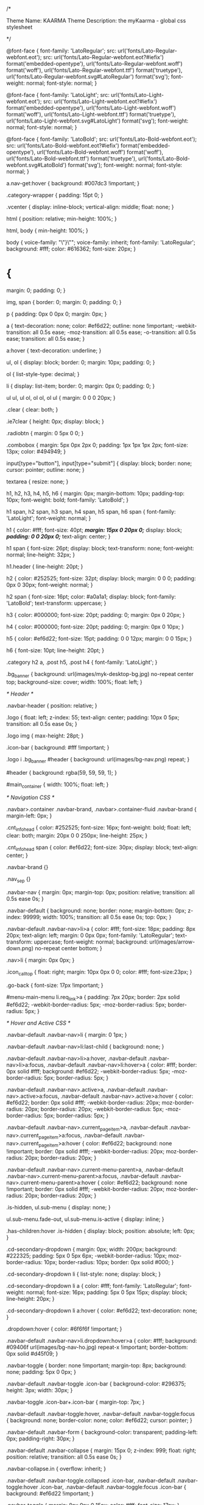 /*

Theme Name: KAARMA
Theme Description: the myKaarma - global css stylesheet

*/

@font-face {
    font-family: 'LatoRegular';
    src: url('fonts/Lato-Regular-webfont.eot');
    src: url('fonts/Lato-Regular-webfont.eot?#iefix') format('embedded-opentype'), url('fonts/Lato-Regular-webfont.woff') format('woff'), url('fonts/Lato-Regular-webfont.ttf') format('truetype'), url('fonts/Lato-Regular-webfont.svg#LatoRegular') format('svg');
    font-weight: normal;
    font-style: normal;
}

@font-face {
    font-family: 'LatoLight';
    src: url('fonts/Lato-Light-webfont.eot');
    src: url('fonts/Lato-Light-webfont.eot?#iefix') format('embedded-opentype'), url('fonts/Lato-Light-webfont.woff') format('woff'), url('fonts/Lato-Light-webfont.ttf') format('truetype'), url('fonts/Lato-Light-webfont.svg#LatoLight') format('svg');
    font-weight: normal;
    font-style: normal;
}

@font-face {
    font-family: 'LatoBold';
    src: url('fonts/Lato-Bold-webfont.eot');
    src: url('fonts/Lato-Bold-webfont.eot?#iefix') format('embedded-opentype'), url('fonts/Lato-Bold-webfont.woff') format('woff'), url('fonts/Lato-Bold-webfont.ttf') format('truetype'), url('fonts/Lato-Bold-webfont.svg#LatoBold') format('svg');
    font-weight: normal;
    font-style: normal;
}

a.nav-get:hover {
    background: #007dc3 !important;
}

.category-wrapper {
    padding: 15pt 0;
}

.vcenter {
    display: inline-block;
    vertical-align: middle;
    float: none;
}

html {
    position: relative;
    min-height: 100%;
}

html, body {
    min-height: 100%;
}

body {
    voice-family: "\"}\"";
    voice-family: inherit;
    font-family: 'LatoRegular';
    background: #fff;
    color: #616362;
    font-size: 20px;
}

* {
    margin: 0;
    padding: 0;
}

img, span {
    border: 0;
    margin: 0;
    padding: 0;
}

p {
    padding: 0px 0 0px 0;
    margin: 0px;
}

a {
    text-decoration: none;
    color: #ef6d22;
    outline: none !important;
    -webkit-transition: all 0.5s ease;
    -moz-transition: all 0.5s ease;
    -o-transition: all 0.5s ease;
    transition: all 0.5s ease;
}

a:hover {
    text-decoration: underline;
}

ul, ol {
    display: block;
    border: 0;
    margin: 10px;
    padding: 0;
}

ol {
    list-style-type: decimal;
}

li {
    display: list-item;
    border: 0;
    margin: 0px 0;
    padding: 0;
}

ul ul, ul ol, ol ol, ol ul {
    margin: 0 0 0 20px;
}

.clear {
    clear: both;
}

.ie7clear {
    height: 0px;
    display: block;
}

.radiobtn {
    margin: 0 5px 0 0;
}

.combobox {
    margin: 5px 0px 2px 0;
    padding: 1px 1px 1px 2px;
    font-size: 13px;
    color: #494949;
}

input[type="button"], input[type="submit"] {
    display: block;
    border: none;
    cursor: pointer;
    outline: none;
}

textarea {
    resize: none;
}

h1, h2, h3, h4, h5, h6 {
    margin: 0px;
    margin-bottom: 10px;
    padding-top: 10px;
    font-weight: bold;
    font-family: 'LatoBold';
}

h1 span, h2 span, h3 span, h4 span, h5 span, h6 span {
    font-family: 'LatoLight';
    font-weight: normal;
}

h1 {
    color: #fff;
    font-size: 40pt;
    /*margin: 15px 0 20px 0;*/
    display: block;
    /*padding: 0 0 20px 0;*/
    text-align: center;
}

h1 span {
    font-size: 26pt;
    display: block;
    text-transform: none;
    font-weight: normal;
    line-height: 32px;
}

h1.header {
    line-height: 20pt;
}

h2 {
    color: #252525;
    font-size: 32pt;
    display: block;
    margin: 0 0 0;
    padding: 0px 0 30px;
    font-weight: normal;
}

h2 span {
    font-size: 16pt;
    color: #a0a1a1;
    display: block;
    font-family: 'LatoBold';
    text-transform: uppercase;
}

h3 {
    color: #000000;
    font-size: 20pt;
    padding: 0;
    margin: 0px 0 20px;
}

h4 {
    color: #000000;
    font-size: 20pt;
    padding: 0;
    margin: 0px 0 10px;
}

h5 {
    color: #ef6d22;
    font-size: 15pt;
    padding: 0 0 12px;
    margin: 0 0 15px;
}

h6 {
    font-size: 10pt;
    line-height: 20pt;
}

.category h2 a, .post h5, .post h4 {
    font-family: 'LatoLight';
}

.bg_banner {
    background: url(images/myk-desktop-bg.jpg) no-repeat center top;
    background-size: cover;
    width: 100%;
    float: left;
}


/* 	Header 	*/

.navbar-header {
    position: relative;
}

.logo {
    float: left;
    z-index: 55;
    text-align: center;
    padding: 10px 0 5px;
    transition: all 0.5s ease 0s;
}

.logo img {
    max-height: 28pt;
}

.icon-bar {
    background: #fff !important;
}

.logo i .bg_banner #header {
    background: url(images/bg-nav.png) repeat;
}

#header {
    background: rgba(59, 59, 59, 1);
}

#main_container {
    width: 100%;
    float: left;
}


/* Navigation CSS */

.navbar>.container .navbar-brand, .navbar>.container-fluid .navbar-brand {
    margin-left: 0px;
}

.cnt_info_head {
    color: #252525;
    font-size: 16px;
    font-weight: bold;
    float: left;
    clear: both;
    margin: 20px 0 0 250px;
    line-height: 25px;
}

.cnt_info_head span {
    color: #ef6d22;
    font-size: 30px;
    display: block;
    text-align: center;
}

.navbar-brand {}

.nav_sep {}

.navbar-nav {
    margin: 0px;
    margin-top: 0px;
    position: relative;
    transition: all 0.5s ease 0s;
}

.navbar-default {
    background: none;
    border: none;
    margin-bottom: 0px;
    z-index: 99999;
    width: 100%;
    transition: all 0.5s ease 0s;
    top: 0px;
}

.navbar-default .navbar-nav>li>a {
    color: #fff;
    font-size: 18px;
    padding: 8px 20px;
    text-align: left;
    margin: 0 0px 0px;
    font-family: 'LatoRegular';
    text-transform: uppercase;
    font-weight: normal;
    background: url(images/arrow-down.png) no-repeat center bottom;
}

.nav>li {
    margin: 0px 0px;
}

.icon_call_top {
    float: right;
    margin: 10px 0px 0 0;
    color: #fff;
    font-size:23px;
}

.go-back {
    font-size: 17px !important;
}

#menu-main-menu li.req_link>a {
    padding: 7px 20px;
    border: 2px solid #ef6d22;
    -webkit-border-radius: 5px;
    -moz-border-radius: 5px;
    border-radius: 5px;
}


/* Hover and Active CSS */

.navbar-default .navbar-nav>li {
    margin: 0 1px;
}

.navbar-default .navbar-nav>li:last-child {
    background: none;
}

.navbar-default .navbar-nav>li>a:hover, .navbar-default .navbar-nav>li>a:focus, .navbar-default .navbar-nav>li:hover>a {
    color: #fff;
    border: 0px solid #fff;
    background: #ef6d22;
    -webkit-border-radius: 5px;
    -moz-border-radius: 5px;
    border-radius: 5px;
}

.navbar-default .navbar-nav>.active>a, .navbar-default .navbar-nav>.active>a:focus, .navbar-default .navbar-nav>.active>a:hover {
    color: #ef6d22;
    border: 0px solid #fff;
    -webkit-border-radius: 20px;
    moz-border-radius: 20px;
    border-radius: 20px;
    -webkit-border-radius: 5px;
    -moz-border-radius: 5px;
    border-radius: 5px;
}

.navbar-default .navbar-nav>.current_page_item>a, .navbar-default .navbar-nav>.current_page_item>a:focus, .navbar-default .navbar-nav>.current_page_item>a:hover {
    color: #ef6d22;
    background: none !important;
    border: 0px solid #fff;
    -webkit-border-radius: 20px;
    moz-border-radius: 20px;
    border-radius: 20px;
}

.navbar-default .navbar-nav>.current-menu-parent>a, .navbar-default .navbar-nav>.current-menu-parent>a:focus, .navbar-default .navbar-nav>.current-menu-parent>a:hover {
    color: #ef6d22;
    background: none !important;
    border: 0px solid #fff;
    -webkit-border-radius: 20px;
    moz-border-radius: 20px;
    border-radius: 20px;
}

.is-hidden, ul.sub-menu {
    display: none;
}

ul.sub-menu.fade-out, ul.sub-menu.is-active {
    display: inline;
}

.has-children:hover .is-hidden {
    display: block;
    position: absolute;
    left: 0px;
}

.cd-secondary-dropdown {
    margin: 0px;
    width: 200px;
    background: #222325;
    padding: 5px 0 5px 6px;
    -webkit-border-radius: 10px;
    moz-border-radius: 10px;
    border-radius: 10px;
    border: 0px solid #000;
}

.cd-secondary-dropdown li {
    list-style: none;
    display: block;
}

.cd-secondary-dropdown li a {
    color: #fff;
    font-family: 'LatoRegular';
    font-weight: normal;
    font-size: 16px;
    padding: 5px 0 5px 15px;
    display: block;
    line-height: 20px;
}

.cd-secondary-dropdown li a:hover {
    color: #ef6d22;
    text-decoration: none;
}

.dropdown:hover {
    color: #6f6f6f !important;
}

.navbar-default .navbar-nav>li.dropdown:hover>a {
    color: #fff;
    background: #09406f url(images/bg-nav-ho.jpg) repeat-x !important;
    border-bottom: 0px solid #d45f09;
}

.navbar-toggle {
    border: none !important;
    margin-top: 8px;
    background: none;
    padding: 5px 0 0px;
}

.navbar-default .navbar-toggle .icon-bar {
    background-color: #296375;
    height: 3px;
    width: 30px;
}

.navbar-toggle .icon-bar+.icon-bar {
    margin-top: 7px;
}

.navbar-default .navbar-toggle:hover, .navbar-default .navbar-toggle:focus {
    background: none;
    border-color: none;
    color: #ef6d22;
    cursor: pointer;
}

.navbar-default .navbar-form {
    background-color: transparent;
    padding-left: 0px;
    padding-right: 30px;
}

.navbar-default .navbar-collapse {
    margin: 15px 0;
    z-index: 999;
    float: right;
    position: relative;
    transition: all 0.5s ease 0s;
}

.navbar-collapse.in {
    overflow: inherit;
}

.navbar-default .navbar-toggle.collapsed .icon-bar, .navbar-default .navbar-toggle:hover .icon-bar, .navbar-default .navbar-toggle:focus .icon-bar {
    background: #ef6d22 !important;
}

.navbar-toggle {
    margin: 8px 9px 0 15px;
    color: #fff;
    font-size: 17px;
}

.navbar-nav .fa {
    margin-left: 5px;
}

.contact_info {
    color: #ef6d22;
    font-size: 25px;
    font-family: 'LatoBold';
    display: block;
    margin: 20px 0 20px 20px;
    text-align: left;
    clear: both;
    width: 100%;
    float: left;
}

.contact_info span {
    display: block;
    color: #fff;
    font-family: 'LatoRegular';
    font-size: 17px;
}


/*

.sticky.navbar-default .navbar-collapse{ margin:10px 15px}

.sticky .logo{ padding:5px 0;}*/


/*#header.sticky .logo img{ width:150px; transition: all 0.5s ease 0s;}

.sticky .header_right{ padding:0px 0;}

.sticky .navbar-collapse{ margin:5px 15px 10px;}*/


/*	Home PAge	*/


/*	Banner	*/

.banner_text_outer {
    width: 100%;
    float: left;
    margin: 50px 0 20px 0;
}

.banner_text {
    padding: 70px 0 0 0px;
    font-size: 75px;
    color: #ffffff;
    font-family: 'LatoBold';
    font-weight: bold;
    line-height: 70px;
    text-shadow: 0px 0px 15px #000000;
}

.banner_text span, .banner_text .bannerspan {
    font-size: 28pt;
    font-family: 'LatoLight';
    display: block;
    font-weight: normal;
    width: 100%;
}

.banner_text ul {
    display: block;
    font-family: 'LatoRegular';
    list-style: none;
    /*margin: 30px 0 0;*/
}

.banner_text ul li {
    font-size: 30px;
    color: #fff;
    background: url(images/icn-check-white.png) no-repeat left center;
    padding: 0 0 0 45px;
    margin: 0;
    font-weight: normal;
    line-height: 40px;
}

.banner_box {
    margin: 145px 0 0;
    width: 100%;
    float: left;
    position: relative;
    padding: 50px 0 0;
    height: 175px;
}

.banner_cnt_box {
    background: #fff;
    -webkit-border-radius: 5px;
    -moz-border-radius: 5px;
    border-radius: 5px;
    position: absolute;
    bottom: -70px;
    padding-bottom: 15px;
    padding-top: 5px;
}

.icn_check {
    background: #040505;
    -webkit-border-radius: 5px;
    -moz-border-radius: 5px;
    border-radius: 5px;
    padding: 2px;
    float: left;
    margin: 12px 10px 0 0;
}

.banner_cnt_box h3 {
    color: #ef6d22;
    font-size: 16px;
    text-transform: uppercase;
    margin-bottom: 15px;
    min-height: 46px;
    padding-top: 11px;
}

.banner_cnt_box h3 span {
    color: #212121;
    display: block;
    line-height: 24px;
    padding: 8px 0 0px 0;
}

.banner_cnt_box p, .partner_box p {
    color: #141718;
    font-size: 16px;
    clear: both;
}

.img_video {
    display: block;
    padding: 10px 0 00;
}


/* 	Home page Content	*/

.cnt_home {
    padding: 40px 0;
    text-align: center;
}

.cnt_home h1, .customer_review h2 {
    color: #292929;
    font-size: 48px;
    display: block;
    margin: 00 0 15px;
    padding: 0px;
    border: none;
    text-align: center;
}

.cnt_home h1 span, .customer_review h2 span {
    font-size: 32px;
    display: block;
    font-family: 'LatoLight';
    text-transform: none;
    color: #222325;
}

.cnt_home p, .partner_box p, .video_story p {
    font-size: 20px;
}

.partner_box {
    background: #222325 url(images/arrow-white-down.png) no-repeat center top;
    width: 100%;
    text-align: center;
    float: left;
    position: relative;
    padding: 50px 0 40px;
}

.partner_box h2, .video_story h2 {
    color: #ef6d22;
    font-size: 48px;
    margin: 0 0 15px;
}

.partner_box .h2span, .partner_box h2 span, .video_story h2 span {
    font-size: 32px;
    display: block;
    line-height: 24px;
    color: #fff;
    font-weight: bold;
    text-transform: none;
    font-family: 'LatoLight';
}

.partner_box p, .video_story p {
    color: #fff;
}

.app_feature {
    background: #e3e3e3 url(images/img-mobile.jpg) no-repeat right bottom;
    width: 100%;
    float: left;
    padding: 20px 0;
}

.app_info {
    background: rgba(255, 255, 255, 1.0);
    padding: 30px;
}

.app_info h2 {
    color: #222325;
    font-size: 48px;
    margin: 0 0 15px;
    text-align: left;
}

.app_info h2 span, .app_info .h2span {
    font-size: 32px;
    display: block;
    line-height: 24px;
    color: #222325;
    font-family: 'LatoLight';
    text-transform: none;
}

.app_info .media-object {
    border: none;
    padding: 0px;
    border-radius: 0px;
}

.app_info .media-left {
    padding: 0px;
    display: block;
    float: left;
    margin: 0 20px 0 0;
}

.app_info .media-body {
    font-size: 20px;
    color: #222325;
}

.app_info .media-body h4 {
    font-size: 22px;
    text-transform: none;
    color: #222325;
    margin: 0 0 10px;
    padding: 0px;
    font-weight: normal;
    font-family: 'LatoBold';
}

.app_info .media {
    margin-top: 25px;
}

.video_story {
    background: #222325;
    width: 100%;
    float: left;
}

.video_story h2 {
    text-align: left;
    padding: 0 0 10px;
}

.video_cnt {
    padding: 40px 20px;
}


/*User Review */

.customer_review {
    padding: 40px 0 50px;
    display: block;
}

.test_box_home {
    padding: 0 20px;
    text-align: center;
}

.test_box_home p {
    color: #292929;
    font-size: 16px;
    font-style: italic;
    margin: 15px 0 0;
}

.star_box {
    display: block;
    text-align: center;
    font-size: 20px;
    margin: 20px 0;
    color: #fcd93c;
}

.user_name {
    color: #101010;
    display: block;
    margin: 15px 0 0;
    /*text-transform: uppercase;*/
    color: #ef6d22;
}

.font_gray {
    color: #dddddd;
}


/*  Inner Page  */

.head_box {
    background: #ef6d22;
    padding: 30px 0 0px;
    width: 100%;
    float: left;
    margin: 0 0 50px;
    z-index: 9999;
}

.head_box h1 {
    color: #fff;
    text-align: center;
}

.head_box h1 span {
    color: #fff;
    font-weight: bold;
}

.sub_nav {
    display: table;
    padding: 0px;
    margin: 0px auto;
}

.sub_nav li {
    display: block;
    float: left;
    margin: 0 1px;
}

.sub_nav li a {
    color: #fff;
    font-size: 18px;
    padding: 10px 20px;
    text-decoration: none;
    display: block;
    text-transform: uppercase;
}

.sub_nav li.current a, .sub_nav li.current_page_item a {
    background: #f18a4f;
}

.inner_cnt .media-object {
    border: none;
    padding: 0px;
    border-radius: 0px;
}

.inner_cnt .media-left {
    padding: 0px;
    display: block;
    float: left;
    margin: -5px 20px 0 0;
}

.inner_cnt .media-body {
    font-size: 20px;
    color: #616362;
    margin: 0 0 20px 0;
}

.inner_cnt .media-body h4 {
    font-size: 25px;
    text-transform: none;
    color: #000000;
    margin: 0 0 10px;
    padding: 0px;
    font-weight: bold;
    font-family: 'LatoBold';
}

.inner_cnt .media {
    margin-top: 25px;
}

.more_explore {
    background: #edeeee;
    border: 1px solid #d9dcdc;
    width: 100%;
    float: left;
    padding: 40px;
    margin: 50px 0;
    text-align: center
}


/*	Blog	*/

.blog_list_box {
    padding-right: 70px;
    width: 100%;
    float: left;
    margin: 0 0 40px;
}

.img_blog_box {
    position: relative;
    width: 100%;
    float: left;
    margin: 0 0 20px;
}

.img_blog_box img {
    width: 100%;
}

.date_box {
    background: #ef6d22;
    width: 70px;
    position: absolute;
    left: 0px;
    top: 0px;
    font-size: 30px;
    font-family: 'LatoBold';
    color: #fff;
    text-align: center;
    padding: 10px 20px;
    line-height: 30px;
    text-transform: uppercase;
}

.date_box span {
    font-size: 20px;
    font-family: 'LatoLight';
    font-weight: bold;
}

.post_info {
    background: #f7f7f7;
    width: 100%;
    padding: 10px;
    color: #5e5e5e;
    font-size: 16px;
    float: left;
}

.post_info img {
    float: left;
    margin: 00 10px 0 0;
    width: auto;
}

.post_info span {
    float: left;
    margin: 0 25px 0 0;
}

.blog_list_box h4 a, .post_links h4 {
    color: #272727;
    font-size: 26px;
    background: url(images/line-blog-btm.jpg) no-repeat left bottom;
    padding: 0 0 20px;
    margin: 0 0 15px;
    font-weight: normal;
    display: block;
}

.blog_list_box h4 a:hover {
    text-decoration: none;
}

.pagination_blog {
    width: 100%;
    float: left;
    padding: 0px 0 30px;
}

.pagination_blog, .pagination_blog .active {
    color: #ef6d22;
    font-size: 14px;
    font-family: 'LatoBold';
}

.pagination_blog a {
    color: #636363;
    padding: 0 10px;
    text-decoration: none;
}

.post_links {}

.post_links h4 {
    font-size: 24px;
}

.post_links ul {
    display: block;
    margin: 0px;
    padding: 0px;
}

.post_links ul li {
    display: block;
    margin: 0 0 5px;
    line-height: 19px;
    padding-bottom: 10px;
}

.post_links ul li a {
    color: #505050;
    font-size: 16px;
    text-decoration: none;
}


/*	Partner	*/

.quate_box, blockquote, .quotes {
    background: #edeeee;
    border-left: 4px solid #ef6d22;
    padding: 20px 20px 20px 50px;
    font-size: 20px;
    color: #252525;
    font-style: italic;
    margin: 30px 0;
    font-weight: bold;
    overflow: hidden;
    width: 100%;
}

.quotes .pull-right {}

.points {
    list-style: none;
    margin: 0 0 20px 5px;
    width: 100%;
    float: left;
}

.points li:before {
    content: "Ã¢â€“ ";
    color: #000;
    display: inline-block;
    width: 20px;
    font-size: 17px;
    position: relative;
    top: -3px;
}

.points li {
    float: left;
    color: #616362;
    font-size: 20px;
    padding: 5px 0;
}

.points.double li {
    width: 50%;
}

.points.three li {
    width: 33.33%;
}


/*	Demo	*/

.note {
    font-size: 15px;
    color: #616362;
    font-style: italic;
    margin: 20px 0;
}

.form_demo .form-control {
    border-radius: 0px;
    border: 2px solid #d7d7d7;
    height: 40px;
    font-style: italic;
    font-size: 18px;
}

.form_demo textarea.form-control {
    height: auto;
}

.demo_indication {
    position: absolute;
    top: -55px;
    right: -60px;
    color: #ef6d22;
    font-size: 16px;
    width: 120px;
    display: block;
    font-family: 'LatoBold';
    text-align: center;
    font-style: italic;
}

.item h5 {
    margin: 15px 0 0px;
}


/* Footer */

#footer {
    margin: 0px 0;
    width: 100%;
    float: left;
    padding: 40px 0px 120px;
    background: #1d1d1d;
    position: relative;
}

#footer h2 {
    color: #fff;
    font-size: 48px;
}

.contact_us {
    padding: 0 20px 0 15px;
    list-style: disc;
    display: block;
    margin: 0 0 0 0px;
}

.contact_us li {
    font-size: 16px;
    color: #959696;
    padding: 0 0 15px;
}

.contact_us li span {
    color: #fff;
    display: block;
}

#footer .form-control {
    border-radius: 0px;
}

#footer .form-group {
    margin-bottom: 10px;
}

#footer .btn {
    display: block;
    width: 100%;
    padding: 5px 20px;
    margin: 5px 0 0;
    float: left;
}

.quick_link {
    padding-left: 40px;
}

.quick_link ul {
    display: block;
    margin: 10px 0 10px 20px;
    list-style: disc;
    width: 100%;
    float: left;
}

.quick_link ul li {
    float: left;
    width: 50%;
    padding: 3px 0;
}

.quick_link ul li a {
    color: #959696;
    font-size: 16px;
}

.ss_box {
    display: block;
    margin: 20px 0;
    clear: both;
    width: 100%;
    float: left;
}

.ss_box a {
    width: 45px;
    height: 45px;
    line-height: 44px;
    border: 2px solid #505050;
    -webkit-border-radius: 50%;
    -moz-border-radius: 50%;
    border-radius: 50%;
    text-align: center;
    color: #fff;
    font-size: 14px;
    display: block;
    float: left;
    margin: 0 10px 0 0;
}

.ss_box a.fb:hover {
    background: #3b5998;
    color: #fff;
}

.ss_box a.tw:hover {
    background: #1da1f2;
    color: #fff;
}

.ss_box a.li:hover {
    background: #0077b5;
    color: #fff;
}

.overlay-menu .ss_box a {
    width: 40px;
    height: 40px;
    line-height: 40px;
}

.go_top {
    background: #262626;
    width: 70px;
    height: 70px;
    position: absolute;
    bottom: 0px;
    left: 50%;
    margin-left: -35px;
    line-height: 70px;
    text-align: center;
    font-size: 40px;
    color: #bdbdbd;
}


/* Contact Form */

.btn {
    font-size: 15px;
    font-weight: normal;
    padding: 3px 12px;
    white-space: normal;
    -webkit-transition: all 0.5s ease;
    -moz-transition: all 0.5s ease;
    -o-transition: all 0.5s ease;
    transition: all 0.5s ease;
}

.btn_banner, .btn_blue, .btn_orange {
    background: #007dc3;
    font-size: 22px;
    color: #fff;
    padding: 10px 20px 8px;
    text-shadow: none;
    text-transform: uppercase;
    font-family: 'LatoRegular';
}

.btn_blue {
    padding: 7px 15px 5px;
    font-size: 22px;
}

.btn_red:hover {
    color: #fff;
}

.btn_orange {
    background: #ef6d22;
}

.inner_cnt .btn_orange, .overlay-menu .btn_orange {
    font-size: 17px;
    padding: 5px 15px;
    margin: 0 10px 0 0;
    text-transform: none;
}

.overlay-menu .btn_orange {
    text-transform: uppercase;
}

.inner_cnt .btn_demo {
    font-size: 24px;
    width: 100%;
    text-transform: uppercase;
    padding: 10px 0;
}


/* Contact */


/*Comman CSS */

.left {
    float: left !important;
}

.right {
    float: right !important;
}

.rel_pos {
    position: relative;
    margin: 0;
}

.no_pad_btm {
    padding-bottom: 0px;
}

.no_pad_right {
    padding-right: 0px;
}

.no_pad_left {
    padding-left: 0px;
}

.font_33 {
    font-size: 33px;
}

.pad_left {
    padding-left: 50px;
}

.pad_right {
    padding-right: 50px;
}

.flt_none {
    float: none;
}

.pad_btm {
    padding-bottom: 10px;
}

.font_black {
    color: #161616;
}

.font_blue {
    color: #3f5d87 !important;
}

.btn_center {
    display: inline-block !important;
}

.quote-marks {
    display: none;
}

.arrow-link {
    cursor: pointer;
}

.img_100p {
    width: 100%;
}

#main_container {
    padding-top: 67px;
}

.wistia_embed {
    /*height: 485px;*/
}

li.login, li.logout {
    display: none;
}

.modal-open .modal {
    top: 65px;
}

#menu-item-419>a {
    cursor: default;
}

hr {
    background-color: #757575;
    border: 0;
    height: 1px;
    margin: 2px 0 15px;
}

.customer-experience {
    border-top: 1px solid #979797;
    border-bottom: 1px solid #979797;
    width: 100%;
    float: left;
}

.customer-experience .left-part {
    margin-right: 25px;
    margin-top: 200px;
}

.know-your-drive, .customer-experience .right-part, .payment-section-four, .payment-section-six, .open-position, .section-seven {
    background: #f5f5f5;
}

.customer-experience .right-part {
    padding-left: 80px;
    position: relative;
    border-left: 1px solid #979797;
    float: left;
}

.customer-experience .right-part img {
    width: 70px;
    height: 70px;
    float: left;
    margin-right: 15px;
}

.box-item-section .post-item {
    float: left;
    margin-bottom: 25px;
    width: 50%;
}

.post-item img {
    margin: 0 15px 0 0;
    float: left;
}

.col-sm-6 .post-item {
    clear: both;
}

.des {
    float: left;
    width: 76%;
    margin: 0 0 20px;
}

.rp-txt {
    padding: 50pt 0px;
}

.arrow-right {
    position: absolute;
    padding: 0em;
    background: #FFFFFF;
    margin-left: -5px;
    top: 42%;
    left: 20px;
    transform: translate(-50%, -50%);
    -ms-transform: translate(-50%, -50%);
    -moz-transform: translate(-50%, -50%);
    -webkit-transform: translate(-50%, -50%);
    -webkit-transform: translate(-50%, -50%);
    -o-transform: translate(-50%, -50%);
}

.section-two .item {
    padding-top: 0;
    text-align: center;
}

.section-two .item:nth-child(2) {
    border-left: 1px solid #efefef;
    border-right: 1px solid #efefef;
}

.section-two .item:nth-child(3) {
    float: right;
}

#fcaptcha, #rcaptcha {
    padding: 0px !important;
    background: transparent !important;
    border: 0px !important;
    min-height: 71px !important;
    box-shadow: inherit;
}

#dms {
    width: 100%;
    height: 42px;
}

div.wpcf7-response-output {
    margin-top: 70px;
    font-size: 16px;
    color: white;
}

span.wpcf7-not-valid-tip {
    font-size: 15px;
}

.focus-on-customer {
    width: 100%;
    float: left;
    margin: 40px 0;
}

.focus-on-customer img {
    float: left;
    margin: 0 20px 0;
}

.quotes h3 {
    text-align: center;
}

.inner-wrapper {
    text-align: center;
}

.inner-wrapper img {
    display: block;
    float: none;
    margin: 0 auto;
    text-align: center;
}

.inner-wrapper .img-responsive.box {
    max-height: 300px;
    margin: 30px auto;
    float: none;
}

.tablet-section {
    margin: 40px 0;
}

.img-responsive.center {
    margin: 0 auto;
}

.padsep {
    margin: 10px 0;
    width: 100%;
    float: left;
}

.padsep .points {
    margin: 30px 0 20px 5px;
    text-align: left;
}

.padsep h2, .padsep h5 {
    text-align: center;
}

.media-heading {
    margin-top: 20px;
}

.padsep .col-xs-8.col-sm-9 {
    display: table;
}

.padsep .col-xs-8.col-sm-9 .media-heading {
    display: table-cell;
    vertical-align: middle;
    height: 100px;
}

.rp-txt .post-item {
    clear: both;
}

.log_forms input[type="submit"] {
    border: none !important;
    background: #ef6d22 !important;
    font-size: 22px !important;
    color: #fff !important;
    padding: 10px 20px 8px !important;
    text-shadow: none !important;
    text-transform: uppercase !important;
    font-family: 'LatoRegular';
}

.log_forms {
    border: none !important;
}

.mrg_top_50 {
    margin-top: -50px !important;
    display: inline-block;
}

img.focus {
    border-radius: 3px;
    max-height: 512px;
    max-width: 100%;
}

.pad_top_left {
    padding-top: 125px;
}

.pad_top_right {
    padding-top: 150px;
}

.myk-recaptcha {
    transform: scale(1.19);
    -webkit-transform: scale(1.19);
    transform-origin: 0 0;
    -webkit-transform-origin: 0 0;
}

.btnRecaptcha {
    margin-top: 20pt !important;
}

.banner_cnt_box .col-sm-3 {    border-right: 1px solid #ccc;}
.banner_cnt_box .col-sm-3:last-child {    border-right: 0px solid #ccc;}
.contact_info_top{padding:20px 0 0 15px; color:#fff; font-size:16px; float:left; line-height:26px;}
.no-break{margin-top:30px;}
.call_mob{width: 25px; margin-top:-3px;}

.error_page h1 span{ text-transform:uppercase;     font-family: 'LatoBold'; font-size:25px;}
.error_page h1 {font-size:35px;}
.search_text_box{ border:2px solid #000; height:42px !important; font-size:16px; font-style:italic; width:87% !important;}
.btn_search{position:absolute; right:4px; top:0px; background:#000000; border-radius:5px; color:#fff; height:40px; padding:0px 10px 4px;}

@media all and (min-width: 1500px) {}


/* Google Chrome and Safari only */

@media all and (max-width: 1025px) {
    .navbar-default .navbar-collapse {
        margin: 15px 0px;
    }
    #header {
        background-position: 0 -20px;
        border-bottom: 1px solid #ef6d22;
    }
    .logo {
        width: 25px;
        margin-top: 0px;
        left: 0px;
    }
    .navbar-default .navbar-nav>li>a {
        font-size: 16px;
        padding: 7px 15px;
        white-space: nowrap;
    }
    #menu-main-menu li.cart_link>a {
        padding: 10px 10px;
    }
    #menu-main-menu li.cart_link>a img {
        width: 20px
    }
    .banner_cnt_box {
        padding-top: 15px;
    }
    .banner_text {
        padding: 70px 0 0 100px;
        font-size: 55px;
        line-height: 55px;
    }
    .banner_text span, .banner_text .bannerspan {
        font-size: 40px;
    }
    .banner_text ul li {
        font-size: 25px;
    }
    .banner_cnt_box h3 span {
        font-size: 22px;
    }
    .icn_check {
        margin: 6px 10px 10px 0px;
    }
    .cnt_home h1, .customer_review h2, .partner_box h2, .video_story h2, .app_info h2, #footer h2, h1, h2 {
        font-size: 43px;
    }
    .cnt_home h1 span, .customer_review h2 span, .partner_box h2 span, .partner_box .h2span, .video_story h2 span, .app_info h2 span, .app_info .h2span, h1 span, h2 span {
        font-size: 30px;
    }
    .sub_nav li a {
        font-size: 17px;
    }
    .demo_indication {
        display: none;
    }
    .app_info {
        background: rgba(255, 255, 255, 0.8);
    }
    .btn_banner, .btn_blue, .btn_orange {
        font-size: 18px;
        padding: 8px 15px;
        /*margin: 20pt 20pt -20pt;*/
    }
}

@media all and (min-width: 768px) and (max-width: 801px) {
    body {
        font-size: 14px;
    }
    h2 {
        padding: 0 0 10px;
    }
    
    /*.sticky.navbar-default .navbar-collapse{ margin:10px 0px 10px;}
  .sticky .logo{ padding:5px 0;}*/
    .navbar-nav {}
    .cd-secondary-dropdown {
        top: 34px;
    }
    .navbar-default .navbar-nav>li>a {
        font-size: 16px;
        padding: 7px 15px 7px 8px;
    }
    .icn_check {
        width: 40px;
    }
    .img_100p {
        width: 100%;
        max-width: 100%;
    }
    .banner_cnt_box h3 {
        font-size: 20px;
    }
    .banner_cnt_box h3 span {
        font-size: 12px;
        line-height: 18px;
    }
    .banner_text {
        padding: 40px 0 0 60px;
        font-size: 45px;
        line-height: 45px;
    }
    .banner_text span, .banner_text .bannerspan {
        font-size: 32px;
    }
    .banner_text ul li {
        font-size: 20px;
    }
    .cnt_home h1, .customer_review h2, .partner_box h2, .video_story h2, .app_info h2, #footer h2, h1, h2 {
        font-size: 38px;
    }
    .cnt_home h1 span, .customer_review h2 span, .partner_box h2 span, .partner_box .h2span, .video_story h2 span, .app_info h2 span, .app_info .h2span, h1 span, h2 span {
        font-size: 24px;
    }
    .cnt_home p, .partner_box p, .video_story p {
        font-size: 16px;
    }
    .partner_box h2, .video_story h2 {
        margin: 0 0 10px;
        padding: 0 0 10px;
    }
    .video_cnt {
        padding: 20px;
    }
    .sub_nav li a {
        padding: 10px 12px;
        font-size: 15px;
    }
    .blog_list_box {
        padding-right: 20px;
    }
    .inner_cnt .btn_orange {
        margin: 5px;
    }
    .pad_right {
        padding-right: 15px;
    }
    #footer {
        padding: 40px 0 50px;
    }
    .go_top {
        width: 50px;
        height: 50px;
        line-height: 50px;
        font-size: 30px;
    }
    .quick_link {
        padding-left: 10px;
    }
    .quick_link ul li {
        width: 100%;
    }
    .ss_box a {
        width: 34px;
        height: 34px;
        line-height: 34px;
    }
    .btn_banner, .btn_blue, .btn_orange {
        font-size: 18px;
        padding: 8px 15px;
        /*margin: 20pt 20pt -20pt;*/
    }
    .pad_left {
        padding-left: 15px;
    }
    .pad_top_left {
        padding-top: 100px;
    }
    .pad_top_right {
        padding-top: 80px;
    }
}

@media (min-width: 768px) {
    .rowcnt {
        margin-top: 15px;
    }
    .modal-content {
        margin-top: 85px;
    }
    .wistia_responsive_padding {
        /*margin-top: 110pt;*/
    }
}

@media (min-width: 1024px) and (max-width: 1199px) {
    .myk-recaptcha {
        transform: scale(0.975);
        -webkit-transform: scale(0.975);
        transform-origin: 0 0;
        -webkit-transform-origin: 0 0;
    }
}

@media (max-width: 1024px) {
    .banner_cnt_box {
        position: relative;
        float: left;
        bottom: 30px;
    }
    .banner_box {
        height: auto;
    }
}

@media (min-width: 768px) and (max-width:1024px) {
    .mobile-logo {
        max-height: 30pt;
        max-width: 30pt;
    }
    .btnRecaptcha {
        margin-top: 0 !important;
    }
}

@media (min-width: 768px) and (max-width:1023px) {
    .myk-recaptcha {
        transform: scale(0.73);
        -webkit-transform: scale(0.73);
        transform-origin: 0 0;
        -webkit-transform-origin: 0 0;
    }
}

@media all and (min-width: 320px) and (max-width: 767px) {
    .myk-recaptcha {
        transform: scale(1.27);
        -webkit-transform: scale(1.27);
        transform-origin: 0 0;
        -webkit-transform-origin: 0 0;
    }
    .contact_info_top{padding:10px 0 0 5px;}
    .bg_banner #header, #header {
        border-bottom: 0px solid #ef6d22;
        background: rgba(59, 59, 59, 0.9);
    }
    .mar-bot {
        margin-bottom: 30pt;
    }
    .mobile-logo {
        max-height: 20pt;
        max-width: 20pt;
    }
    .img_100p {
        width: 100%;
        max-width: 100%;
    }
    .wistia_embed {
        height: 265px !important;
    }
    .navbar-header {
        float: right;
    }
    li.login, li.logout {
        display: inline;
    }
    h2 {
        margin: 0px;
        padding: 0px;
    }
    .icn_check {
        width: auto;
        margin: 3px 10px 10px 0;
    }
    #main_container {
        padding-top: 50px;
    }
    .banner_cnt_box h3, .banner_cnt_box h3 span {
        font-size: 21px;
        padding: 0px;
    }
    .fa.fa-caret-down {
        display: none;
    }
    #menu-main-menu-1 li {
        clear: both;
    }
    .bg_banner {
        background-size: cover;
        background: url(images/myk-mobile-bg.jpg) no-repeat center top;
    }
    .banner_box {
        height: auto;
        background: #222325;
        margin: 15px 0 0;
        padding: 0px 0 0;
        border: none;
    }
    .banner_cnt_box {
        position: relative;
        width: 100%;
        float: left;
        bottom: 0px;
        background: none;
        padding-bottom: 0px;
    }
    .banner_cnt_box .col-sm-3 {
        background: #fff;
        margin: 0 0 15px;
        padding: 15px;
        -webkit-border-radius: 5px;
        -moz-border-radius: 5px;
        border-radius: 5px;
    }
    .banner_text {
        padding: 20px;
        font-size: 38px;
        line-height: 45px;
    }
    .banner_text span, .banner_text .bannerspan {
        font-size: 18pt;
        line-height: 22pt;
        text-align: center;
    }
    .banner_text ul li {
        font-size: 20px;
    }
    .img_video {
        padding: 0px;
    }
    .cnt_home h1, .cnt_home p, .partner_box h2, .partner_box p {
        padding: 0 15px;
    }
    .quate_box, blockquote, .quotes {
        padding: 15px 15px 15px 20px;
    }
    .cnt_home h1, .customer_review h2, .partner_box h2, .video_story h2, .app_info h2, #footer h2, h1, h2 {
        font-size: 30pt;
    }
    .rowcnt h2 {
        font-size: 25pt;
    }
    .cnt_home h1 span, .customer_review h2 span, .partner_box h2 span, .partner_box .h2span, .video_story h2 span, .app_info h2 span, .app_info .h2span, h1 span, h2 span {
        font-size: 18pt;
    }
    .cnt_home p, .partner_box p, .video_story p {
        font-size: 12pt;
    }
    .partner_box h2, .video_story h2 {
        margin: 0 0 10px;
        padding: 0 0 10px;
    }
    .app_feature {
        background-position: left 200px;
    }
    .video_cnt {
        padding: 20px;
    }
    .customer_review {
        padding: 20px 0 20px;
    }
    .head_box {
        padding: 15px 0 0;
        margin-bottom: 20px;
    }
    .sub_nav {
        display: none;
    }
    .blog_list_box {
        padding-right: 0px;
    }
    .points.double li, .points.three li {
        width: 100%;
    }
    .about_us h21, .about_us h31 {
        padding-left: 15px;
        padding-right: 15px;
    }
    .pad_left_right1 {
        padding-left: 15px;
        padding-right: 15px;
    }
    .more_explore {
        margin: 20px 0;
        padding: 15px;
    }
    .no_pad_left1 {
        padding-left: 15px;
    }
    .points li:before {
        font-size: 12px;
    }
    .customer-experience .left-part {
        margin: 15px;
    }
    .arrow-right {
        display: none;
    }
    .customer-experience .right-part {
        border: 0px;
        padding-left: 5px;
    }
    .blog_list_box1 {
        margin-bottom: 25px;
    }
    .des {
        float: left;
        margin: 0 0 20px;
        width: calc(100% - 90px);
    }
    .rp-txt {
        padding: 0px;
    }
    .rp-img img {
        margin: 10px auto;
        display: block;
        clear: both;
        float: none;
    }
    .post-item {
        padding: 15px 0;
    }
    .post-item .des.mC {
        text-align: left;
    }
    .rp-img .des.mC, .left-part .des.mC {
        text-align: center;
        width: 100%;
    }
    .left-part {
        padding: 15px;
    }
    .left-part img {
        margin: 0 auto;
        display: block;
    }
    .col-sm-6 .post-item {
        text-align: center;
    }
    .rowcnt .col-xs-12 {
        clear: both;
        padding: 15px;
    }
    .post_info span:last-child {
        margin: 0px;
    }
    .gap-left {
        padding-left: 15px;
    }
    .focus-on-customer img {
        width: 90%;
    }
    .box-item-section .post-item {
        width: 100%;
    }
    .des.rp-img {
        text-align: left;
    }
    .pad_right {
        padding-right: 0px;
    }
    .mrg_top_50 {
        margin-top: -20px !important;
    }
    .pad_top_left {
        padding-top: 0px;
    }
    .pad_top_right {
        padding-top: 0px;
    }
    #footer {
        padding: 20px 0 50px;
        margin: 20px 0 0;
    }
    .quick_link {
        clear: both;
        margin: 15px 0 0;
        width: auto;
        float: left;
        padding: 0px 0 0 15px;
    }
    .go_top {
        width: 50px;
        height: 50px;
        line-height: 50px;
        font-size: 30px;
    }
    .quick_link ul {
        width: auto;
    }
    .quick_link ul li {
        width: 50%;
    }
    .ss_box a {
        width: 45px;
        height: 45px;
        line-height: 45px;
    }
    .btn_banner, .btn_blue, .btn_orange {
        font-size: 18px;
        padding: 8px 15px;
        margin: 0;
    }
    .inner_cnt .btn_orange {
        margin: 5px;
    }
    .pad_left {
        padding-left: 15px;
    }
    #footer .col-sm-12.text-center {
        clear: both;
    }
}

@media all and (max-width: 480px) {}
